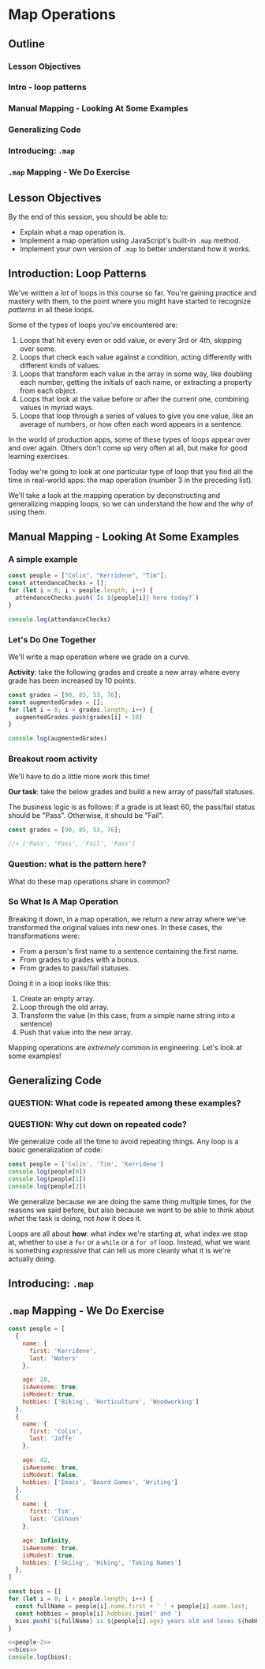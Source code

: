 * Map Operations
** Outline
*** Lesson Objectives
*** Intro - loop patterns
*** Manual Mapping - Looking At Some Examples
*** Generalizing Code
*** Introducing: =.map=
*** =.map= Mapping - We Do Exercise
** Lesson Objectives
By the end of this session, you should be able to:

- Explain what a map operation is.
- Implement a map operation using JavaScript's built-in =.map= method.
- Implement your own version of =.map= to better understand how it works.

** Introduction: Loop Patterns

We've written a /lot/ of loops in this course so far. You're gaining practice and mastery with them, to the point where you might have started to recognize /patterns/ in all these loops.

Some of the types of loops you've encountered are:

1. Loops that hit every even or odd value, or every 3rd or 4th, skipping over some.
2. Loops that check each value against a condition, acting differently with different kinds of values.
3. Loops that transform each value in the array in some way, like doubling each number, getting the initials of each name, or extracting a property from each object.
4. Loops that look at the value before or after the current one, combining values in myriad ways.
5. Loops that loop through a series of values to give you one value, like an average of numbers, or how often each word appears in a sentence.

In the world of production apps, some of these types of loops appear over and over again. Others don't come up very often at all, but make for good learning exercises.

Today we're going to look at one particular type of loop that you find all the time in real-world apps: the map operation (number 3 in the preceding list).

We'll take a look at the mapping operation by deconstructing and generalizing mapping loops, so we can understand the /how/ and the /why/ of using them.

** Manual Mapping - Looking At Some Examples
*** A simple example
#+begin_src js
const people = ["Colin", "Kerridene", "Tim"];
const attendanceChecks = [];
for (let i = 0; i < people.length; i++) {
  attendanceChecks.push(`Is ${people[i]} here today?`)
}

console.log(attendanceChecks)
#+end_src

#+RESULTS:
: [
:   'Is Colin here today?',
:   'Is Kerridene here today?',
:   'Is Tim here today?'
: ]

*** Let's Do One Together
We'll write a map operation where we grade on a curve.

*Activity*: take the following grades and create a new array where every grade has been increased by 10 points.

#+begin_src js
const grades = [90, 85, 53, 76];
const augmentedGrades = [];
for (let i = 0; i < grades.length; i++) {
  augmentedGrades.push(grades[i] + 10)
}

console.log(augmentedGrades)
#+end_src

#+RESULTS:
: [ 100, 95, 63, 86 ]

*** Breakout room activity

We'll have to do a little more work this time!

*Our task*: take the below grades and build a new array of pass/fail statuses.

The business logic is as follows: if a grade is at least 60, the pass/fail status should be "Pass". Otherwise, it should be "Fail".

#+begin_src js
const grades = [90, 85, 53, 76];

//> ['Pass', 'Pass', 'Fail', 'Pass']
#+end_src



*** Question: what is the pattern here?

What do these map operations share in common?

*** So What Is A Map Operation
Breaking it down, in a map operation, we return a /new/ array where we've transformed the original values into new ones. In these cases, the transformations were:

- From a person's first name to a sentence containing the first name.
- From grades to grades with a bonus.
- From grades to pass/fail statuses.

Doing it in a loop looks like this:

1. Create an empty array.
2. Loop through the old array.
3. Transform the value (in this case, from a simple name string into a sentence)
4. Push that value into the new array.

Mapping operations are /extremely/ common in engineering. Let's look at some examples!

#+ATTR_ORG: :width 1400
[[./twitter-feed.png]]

#+ATTR_ORG: :width 1400
[[./netflix.jpg]]

#+ATTR_ORG: :width 1400
[[./meta.png]]
** Generalizing Code
*** QUESTION: What code is repeated among these examples?

*** QUESTION: Why cut down on repeated code?

We generalize code all the time to avoid repeating things. Any loop is a basic generalization of code:

#+begin_src js
const people = ['Colin', 'Tim', 'Kerridene']
console.log(people[0])
console.log(people[1])
console.log(people[2])
#+end_src

We generalize because we are doing the same thing multiple times, for the reasons we said before, but also because we want to be able to think about /what/ the task is doing, not /how/ it does it.

Loops are all about *how*: what index we're starting at, what index we stop at, whether to use a =for= or a =while=  or a =for of= loop.  Instead, what we want is something /expressive/ that can tell us more cleanly what it is we're actually doing.

** Introducing: =.map=
** =.map= Mapping - We Do Exercise
#+NAME: people-2
#+begin_src js
const people = [
  {
    name: {
      first: 'Kerridene',
      last: 'Waters'
    },

    age: 28,
    isAwesome: true,
    isModest: true,
    hobbies: ['Biking', 'Horticulture', 'Woodworking']
  },
  {
    name: {
      first: 'Colin',
      last: 'Jaffe'
    },

    age: 42,
    isAwesome: true,
    isModest: false,
    hobbies: ['Emacs', 'Board Games', 'Writing']
  },
  {
    name: {
      first: 'Tim',
      last: 'Calhoun'
    },

    age: Infinity,
    isAwesome: true,
    isModest: true,
    hobbies: ['Skiing', 'Hiking', 'Taking Names']
  },
]
#+end_src

#+NAME: bios
#+begin_src js
const bios = []
for (let i = 0; i < people.length; i++) {
  const fullName = people[i].name.first + ' ' + people[i].name.last;
  const hobbies = people[i].hobbies.join(' and ')
  bios.push(`${fullName} is ${people[i].age} years old and loves ${hobbies}.`)
}
#+end_src

#+begin_src js
<<people-2>>
<<bios>>
console.log(bios);
#+end_src

#+RESULTS:
: [
:   'Kerridene Waters is 28 years old and loves Biking and Horticulture and Woodworking.',
:   'Colin Jaffe is 42 years old and loves Emacs and Board Games and Writing.',
:   'Tim Calhoun is Infinity years old and loves Skiing and Hiking and Taking Names.'
: ]

